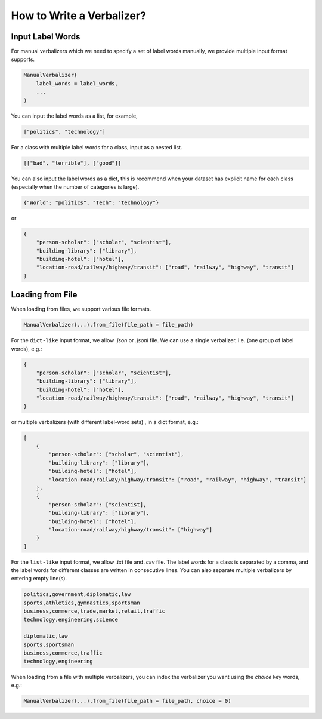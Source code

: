 .. _How_to_write_a_verbalizer:

How to Write a Verbalizer?
=============================

Input Label Words
~~~~~~~~~~~~~~~~~~

For manual verbalizers which we need to specify a set of label words manually, 
we provide multiple input format supports.

.. code-block:: python

    ManualVerbalizer(
        label_words = label_words,
        ...
    )


You can input the label words as a list, for example, 

.. code-block:: python

    ["politics", "technology"]

For a class with multiple label words for a class, input as a nested list.

.. code-block:: python

    [["bad", "terrible"], ["good"]]

You can also input the label words as a dict, this is recommend when your
dataset has explicit name for each class (especially when the number of categories is large).

.. code-block:: python

    {"World": "politics", "Tech": "technology"}

or 

.. code-block:: python

    { 
        "person-scholar": ["scholar", "scientist"],
        "building-library": ["library"], 
        "building-hotel": ["hotel"],
        "location-road/railway/highway/transit": ["road", "railway", "highway", "transit"]
    }

Loading from File
~~~~~~~~~~~~~~~~~~
    
When loading from files, we support various file formats.

.. code-block:: python

    ManualVerbalizer(...).from_file(file_path = file_path)

For the ``dict-like`` input format, we allow `.json` or `.jsonl` file.
We can use a single verbalizer, i.e. (one group of label words), e.g.:

.. code-block:: python
    
    { 
        "person-scholar": ["scholar", "scientist"],
        "building-library": ["library"], 
        "building-hotel": ["hotel"],
        "location-road/railway/highway/transit": ["road", "railway", "highway", "transit"]
    }

or multiple verbalizers (with different label-word sets) , in a dict format, e.g.:

.. code-block:: python

    [
        {
            "person-scholar": ["scholar", "scientist"],
            "building-library": ["library"], 
            "building-hotel": ["hotel"],
            "location-road/railway/highway/transit": ["road", "railway", "highway", "transit"]
        },
        {
            "person-scholar": ["scientist],
            "building-library": ["library"], 
            "building-hotel": ["hotel"],
            "location-road/railway/highway/transit": ["highway"]
        }
    ]

For the ``list-like`` input format, we allow `.txt` file and `.csv` file. The label words for a class is separated by
a comma, and the label words for different classes are written in consecutive lines.
You can also separate multiple verbalizers by entering empty line(s).

.. code-block::

    politics,government,diplomatic,law
    sports,athletics,gymnastics,sportsman
    business,commerce,trade,market,retail,traffic
    technology,engineering,science

    diplomatic,law
    sports,sportsman
    business,commerce,traffic
    technology,engineering

When loading from a file with multiple verbalizers, you can index the verbalizer you want using the `choice` key words, e.g.:

.. code-block:: python

    ManualVerbalizer(...).from_file(file_path = file_path, choice = 0)
